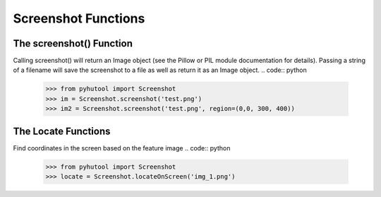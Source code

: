 ============
Screenshot Functions
============

The screenshot() Function
=============================
Calling screenshot() will return an Image object (see the Pillow or PIL module documentation for details). Passing a string of a filename will save the screenshot to a file as well as return it as an Image object.
.. code:: python

    >>> from pyhutool import Screenshot
    >>> im = Screenshot.screenshot('test.png')
    >>> im2 = Screenshot.screenshot('test.png', region=(0,0, 300, 400))


The Locate Functions
=============================
Find coordinates in the screen based on the feature image
.. code:: python

    >>> from pyhutool import Screenshot
    >>> locate = Screenshot.locateOnScreen('img_1.png')